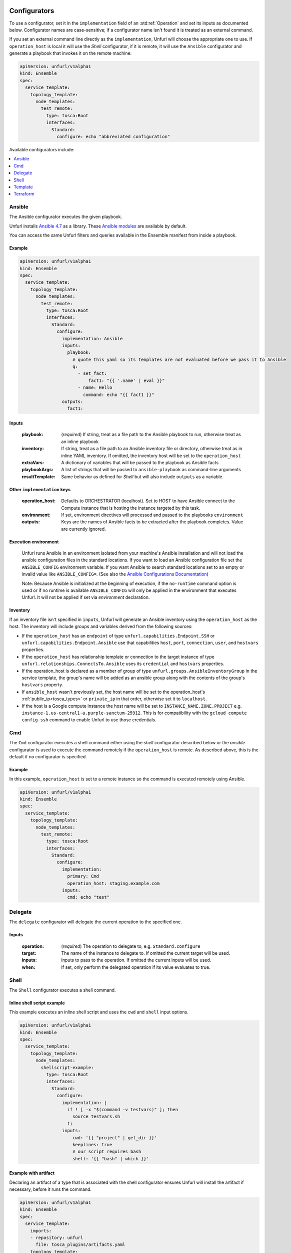 ===============
Configurators
===============

To use a configurator, set it in the ``implementation`` field of an :std:ref:`Operation`
and set its inputs as documented below. Configurator names are case-sensitive;
if a configurator name isn't found it is treated as an external command.

If you set an external command line directly as the ``implementation``, Unfurl will choose the appropriate one to use.
If ``operation_host`` is local it will use the `Shell` configurator, if it is remote,
it will use the ``Ansible`` configurator and generate a playbook that invokes it on the remote machine:

.. code-block:: YAML

  apiVersion: unfurl/v1alpha1
  kind: Ensemble
  spec:
    service_template:
      topology_template:
        node_templates:
          test_remote:
            type: tosca:Root
            interfaces:
              Standard:
                configure: echo "abbreviated configuration"

Available configurators include:

.. contents::
   :local:
   :depth: 1

.. _ansible:

Ansible
========

The Ansible configurator executes the given playbook.

Unfurl installs `Ansible 4.7 <https://docs.ansible.com/ansible/latest/index.html>`_  as a library.
These `Ansible modules <https://docs.ansible.com/ansible/latest/collections/index.html>`_ are available by default.

You can access the same Unfurl filters and queries available in the Ensemble manifest from inside a playbook.

Example
-------

.. code-block:: YAML

  apiVersion: unfurl/v1alpha1
  kind: Ensemble
  spec:
    service_template:
      topology_template:
        node_templates:
          test_remote:
            type: tosca:Root
            interfaces:
              Standard:
                configure:
                  implementation: Ansible
                  inputs:
                    playbook:
                      # quote this yaml so its templates are not evaluated before we pass it to Ansible
                      q:
                        - set_fact:
                            fact1: "{{ '.name' | eval }}"
                        - name: Hello
                          command: echo "{{ fact1 }}"
                  outputs:
                    fact1:

Inputs
------

  :playbook: (*required*) If string, treat as a file path to the Ansible playbook to run, otherwise treat as an inline playbook
  :inventory: If string, treat as a file path to an Ansible inventory file or directory, otherwise treat as in inline YAML inventory.
              If omitted, the inventory host will be set to the ``operation_host``
  :extraVars: A dictionary of variables that will be passed to the playbook as Ansible facts
  :playbookArgs: A list of strings that will be passed to ``ansible-playbook`` as command-line arguments
  :resultTemplate: Same behavior as defined for `Shell` but will also include ``outputs`` as a variable.

Other ``implementation`` keys
-----------------------------

  :operation_host: Defaults to ORCHESTRATOR (localhost). Set to HOST to have Ansible connect to the Compute instance that is hosting the instance targeted by this task.
  :environment: If set, environment directives will processed and passed to the playbooks ``environment``
  :outputs: Keys are the names of Ansible facts to be extracted after the playbook completes. Value are currently ignored.

Execution environment
---------------------

  Unfurl runs Ansible in an environment isolated from your machine's Ansible installation
  and will not load the ansible configuration files in the standard locations.
  If you want to load an Ansible configuration file set the ``ANSIBLE_CONFIG`` environment variable.
  If you want Ansible to search standard locations set to an empty or invalid value like ``ANSIBLE_CONFIG=``.
  (See also the `Ansible Configurations Documentation`_)

  Note: Because Ansible is initialized at the beginning of execution,
  if the ``no-runtime`` command option is used or if no runtime is available
  ``ANSIBLE_CONFIG`` will only be applied in the environment that executes Unfurl.
  It will not be applied if set via `environment` declaration.

  .. _Ansible Configurations Documentation: https://docs.ansible.com/ansible/latest/reference_appendices/config.html#the-configuration-file.

Inventory
---------

If an inventory file isn't specified in ``inputs``, Unfurl will generate an Ansible inventory using the ``operation_host``
as the host. The inventory will include groups and variables derived from the following sources:

* If the ``operation_host`` has an ``endpoint`` of  type ``unfurl.capabilities.Endpoint.SSH`` or ``unfurl.capabilities.Endpoint.Ansible``
  use that capabilities ``host``, ``port``, ``connection``, ``user``, and ``hostvars`` properties.
* If the ``operation_host`` has relationship template or connection to the target instance of
  type ``unfurl.relationships.ConnectsTo.Ansible`` uses its ``credential`` and ``hostvars`` properties.
* If the operation_host is declared as a member of group of type ``unfurl.groups.AnsibleInventoryGroup`` in the service template,
  the group's name will be added as an ansible group along with the contents of the group's ``hostvars`` property.
* If ``ansible_host`` wasn't previously set, the host name will be set to the operation_host's :ref:`public_ip<tosca_types>` or ``private_ip`` in that order, otherwise set it to ``localhost``.
* If the host is a Google compute instance the host name will be set to ``INSTANCE_NAME.ZONE.PROJECT`` e.g. ``instance-1.us-central1-a.purple-sanctum-25912``. This is for compatibility with the ``gcloud compute config-ssh`` command to enable Unfurl to use those credentials.

Cmd
====

The ``Cmd`` configurator executes a shell command either using the `shell` configurator described below
or the `ansible` configurator is used to execute the command remotely if the ``operation_host`` is remote.
As described above, this is the default if no configurator is specified.

Example
-------

In this example, ``operation_host`` is set to a remote instance so the command is executed remotely using Ansible.

.. code-block:: YAML

  apiVersion: unfurl/v1alpha1
  kind: Ensemble
  spec:
    service_template:
      topology_template:
        node_templates:
          test_remote:
            type: tosca:Root
            interfaces:
              Standard:
                configure:
                  implementation:
                    primary: Cmd
                    operation_host: staging.example.com
                  inputs:
                    cmd: echo "test"

Delegate
========

The ``delegate`` configurator will delegate the current operation to the specified one.

Inputs
------

  :operation:  (*required*) The operation to delegate to, e.g. ``Standard.configure``
  :target: The name of the instance to delegate to. If omitted the current target will be used.
  :inputs: Inputs to pass to the operation. If omitted the current inputs will be used.
  :when: If set, only perform the delegated operation if its value evaluates to true.


.. _shell:

Shell
=====

The ``Shell`` configurator executes a shell command.

Inline shell script example
---------------------------

This example executes an inline shell script and uses the ``cwd`` and ``shell`` input options.

.. code-block:: YAML

    apiVersion: unfurl/v1alpha1
    kind: Ensemble
    spec:
      service_template:
        topology_template:
          node_templates:
            shellscript-example:
              type: tosca:Root
              interfaces:
                Standard:
                  configure:
                    implementation: |
                      if ! [ -x "$(command -v testvars)" ]; then
                        source testvars.sh
                      fi
                    inputs:
                        cwd: '{{ "project" | get_dir }}'
                        keeplines: true
                        # our script requires bash
                        shell: '{{ "bash" | which }}'

Example with artifact
---------------------

Declaring an artifact of a type that is associated with the shell configurator
ensures Unfurl will install the artifact if necessary, before it runs the command.

.. code-block:: YAML

    apiVersion: unfurl/v1alpha1
    kind: Ensemble
    spec:
      service_template:
        imports:
        - repository: unfurl
          file: tosca_plugins/artifacts.yaml
        topology_template:
          node_templates:
            terraform-example:
              type: tosca:Root
              artifacts:
                ripgrep:
                  type: artifact.AsdfTool
                  file: ripgrep
                  properties:
                    version: 13.0.0
              interfaces:
                Standard:
                  configure:
                    implementation: ripgrep
                    inputs:
                      cmd: rg search



Inputs
------

  :command: (*required*) The command. It can be either a string or a list of command arguments.
  :cwd:  Set the current working directory to execute the command in.
  :dryrun: During a during a dryrun job this will be either appended to the command line
           or replace the string ``%dryrun%`` if it appears in the command. (``%dryrun%`` is stripped out when running regular jobs.)
           If it is not set, the task will not be executed at all during a dry run job.
  :shell: If a string, the executable of the shell to execute the command in (e.g. ``/usr/bin/bash``).
          A boolean indicates whether the command if invoked through the default shell or not.
          If omitted, it will be set to true if ``command`` is a string or false if it is a list.
  :echo: (*Default: true*) Whether or not should be standard output (and stderr)
         should be echod to Unfurl's stdout while the command is being run.
         (Doesn't affect the capture of stdout and stderr.)
  :keeplines: (*Default: false*) If true, preserve line breaks in the given command.
  :done: As as `done` defined by the `Template` configurator.
  :resultTemplate: A Jinja2 template that is processed after shell command completes, it will have the following template variables:

.. _resulttemplate:

Result template variables
-------------------------
All values will be either string or null unless otherwise noted.

  :success: *true* unless an error occurred or the returncode wasn't 0
  :cmd: (string) The command line that was executed
  :stdout:
  :stderr:
  :returncode: Integer (Null if the process didn't complete)
  :error: Set if an exception was raised
  :timeout: (Null unless a timeout occurred)

Template
=========

The template configurator lets you implement an operation entirely within the template.

Inputs
------

  :run:  Sets the ``result`` of this task.
  :dryrun: During a ``--dryrun`` job used instead of ``run``.
  :done:  If set, a map whose values passed as arguments to :py:meth:`unfurl.configurator.TaskView.done`
  :resultTemplate: A Jinja2 template that is processed with results of ``run`` as its variables.

.. _terraform:

Terraform
==========

The Terraform configurator will be invoked on any `node template` with the type :ref:`unfurl.nodes.Installer.Terraform<unfurl_types>`.
It can also be used to implement any operation regardless of the node type by setting the ``implementation`` to ``Terraform``.
It will invoke the appropriate terraform command (e.g "apply" or "destroy") based on the job's workflow.

Unless you set the ``stateLocation`` input parameter to "remote", the Terraform configurator manages the Terraform state file itself
and commits it to the ensemble's repository so you don't use Terraform's remote state -- it will be self-contained and sharable like the rest of the Ensemble.
Any sensitive state will be encrypted using Ansible Vault.

During a ``--dryrun`` job the configurator will validate and generate the Terraform plan but not execute it. You can override this behavior with the ``dryrun_mode`` input parameter and you can specify dummy outputs to use with the ``dryrun_outputs`` input parameter.

You can use the ``unfurl.nodes.Installer.Terraform`` node type with your node template to the avoid boilerplate and set the needed inputs.

Example
-------

.. code-block:: YAML

    apiVersion: unfurl/v1alpha1
    kind: Ensemble
    spec:
      service_template:
        imports:
        - repository: unfurl
          file: tosca_plugins/artifacts.yaml
        topology_template:
          node_templates:

            terraform-example:
              type: unfurl.nodes.Installer.Terraform
              interfaces:
                defaults:
                  inputs:
                    tfvars:
                      tag: test
                    main: |

                      variable "tag" {
                        type        = string
                      }

                      output "name" {
                        value = var.tag
                      }

Inputs
------

  :main: The contents of the root Terraform module or a path to a directory containing the Terraform configuration. If it is a directory path, the configurator will treat it as a local Terraform module. Otherwise, if ``main`` is a string it will be treated as HCL and if it is a map, it will be written out as JSON. (See the note below about HCL in YAML.) If omitted, the configurator will look in ``get_dir("spec.home")`` for the Terraform configuration.
  :tfvars: A map of Terraform variables to passed to the main Terraform module or a string equivalent to ".tfvars" file.
  :stateLocation: If set to "secrets" (the default) the Terraform state file will be encrypted and saved into the instance's "secrets" folder.
                  If set to "artifacts", it will be saved in the instance's "artifacts" folder with only sensitive values encrypted inline.
                  If set to "remote", Unfurl will not manage the Terraform state at all.
  :command: Path to the ``terraform`` executable. Default: "terraform"
  :dryrun_mode: How to run during a dry run job. If set to "plan" just generate the Terraform plan. If set to "real", run the task without any dry run logic. Default: "plan"
  :dryrun_outputs: During a dry run job, this map of outputs will be used simulate the task's outputs (otherwise outputs will be empty).
  :resultTemplate: A Jinja2 template that is processed with the Terraform state JSON file as its variables.
     See the Terraform providers' schema documentation for details but top-level keys will include "resources" and "outputs".

Other ``implementation`` keys
-----------------------------

  :environment: This will set the environment variables exposed to Terraform.
  :outputs: Specifies which outputs defined by the Terraform module that will be set as the operation's outputs. If omitted and the Terraform configuration is specified inline, all of the Terraform outputs will be included. But if a Terraform configuration directory was specified instead, its outputs need to be declared here to be exposed.

Environment Variables
---------------------

If the ``TF_DATA_DIR`` environment variable is not defined it will be set to ``.terraform`` relative to the current working directory.

Note on HCL in YAML
-------------------

The json representation of the Terraform's HashiCorp Configuration Language (HCL) is quite readable when serialized as YAML:

Example 1: variable declaration

.. code-block::

  variable "example" {
    default = "hello"
  }

Becomes:

.. code-block:: YAML

  variable:
    example:
      default: hello

Example 2: Resource declaration

.. code-block::

  resource "aws_instance" "example" {
    instance_type = "t2.micro"
    ami           = "ami-abc123"
  }

becomes:

.. code-block:: YAML

  resource:
    aws_instance:
     example:
      instance_type: t2.micro
      ami:           ami-abc123

Example 3: Resource with multiple provisioners

.. code-block::

  resource "aws_instance" "example" {
    provisioner "local-exec" {
      command = "echo 'Hello World' >example.txt"
    }
    provisioner "file" {
      source      = "example.txt"
      destination = "/tmp/example.txt"
    }
    provisioner "remote-exec" {
      inline = [
        "sudo install-something -f /tmp/example.txt",
      ]
    }
  }

Multiple provisioners become a list:

.. code-block:: YAML

  resource:
    aws_instance:
      example:
        provisioner:
          - local-exec
              command: "echo 'Hello World' >example.txt"
          - file:
              source: example.txt
              destination: /tmp/example.txt
          - remote-exec:
              inline: ["sudo install-something -f /tmp/example.txt"]

==================
Installers
==================

Installation types already have operations defined.
You just need to import the service template containing the TOSCA type definitions and
declare node templates with the needed properties and operation inputs.

.. contents::
   :local:
   :depth: 1

.. _docker_configurator:

Docker
======

Required TOSCA import: ``configurators/templates/docker.yaml`` (in the ``unfurl`` repository)

unfurl.nodes.Container.Application.Docker
-----------------------------------------

TOSCA node type that represents a Docker container.

artifacts
~~~~~~~~~

  :image: (*required*) An artifact of type ``tosca.artifacts.Deployment.Image.Container.Docker``

By default, the configurator will assume the image is in `<https://registry.hub.docker.com>`_.
If the image is in a different registry you can declare it as a repository and have the ``image`` artifact reference that repository.

Inputs
-------

 :configuration:  A map that will included as parameters to Ansible's Docker container module
    They are enumerated `here <https://docs.ansible.com/ansible/latest/collections/community/docker/docker_container_module.html#ansible-collections-community-docker-docker-container-module#parameters>`_

Example
-------

.. code-block:: YAML

  node_templates:
    hello-world-container:
      type: unfurl.nodes.Container.Application.Docker
      requirements:
        - host: compute
      artifacts:
        image:
          type: tosca.artifacts.Deployment.Image.Container.Docker
          file: busybox
      interfaces:
        Standard:
          inputs:
            configuration:
              command: ["echo", "hello world"]
              detach:  no
              output_logs: yes

DNS
====

The DNS installer support nearly all major DNS providers using `OctoDNS <https://github.com/octodns/octodns>`_.

Required TOSCA import: ``configurators/templates/dns.yaml`` (in the ``unfurl`` repository)

unfurl.nodes.DNSZone
---------------------

TOSCA node type that represents a DNS zone.

Properties
~~~~~~~~~~

  :name: (*required*) DNS hostname of the zone (should end with ".").
  :provider: (*required*) A map containing the `OctoDNS provider <https://github.com/octodns/octodns#supported-providers>`_ configuration
  :records: A map of DNS records to add to the zone (default: an empty map)
  :exclusive: Set to true if the zone is exclusively managed by this instance (removes unrecognized records) (default: false)

Attributes
~~~~~~~~~~

  :zone: A map containing the records found in the live zone
  :managed_records: A map containing the current records that are managed by this instance


unfurl.relationships.DNSRecords
-------------------------------

TOSCA relationship type to connect a DNS record to a DNS zone.
The DNS records specified here will be added, updated or removed from the zone when the relationship is established, changed or removed.

Properties
~~~~~~~~~~

  :records: (*required*) A map containing the DNS records to add to the zone.

Example
-------

.. code-block:: YAML

  node_templates:
    example_com_zone:
      type: unfurl.nodes.DNSZone
      properties:
        name: example.com.
        provider:
          # Amazon Route53 (Note: this provider requires that the zone already exists.)
          class: octodns.provider.route53.Route53Provider

    test_app:
      type: tosca.nodes.WebServer
      requirements:
        - host: compute
        - dns:
            node: example_com_zone
            relationship:
               type:   unfurl.relationships.DNSRecords
               properties:
                 records:
                  www:
                    type: A
                    value:
                      # get the ip address of the Compute instance that this is hosted on
                      eval: .source::.requirements::[.name=host]::.target::public_address


.. _helm:

Helm
====

Requires Helm 3, which will be installed automatically if missing.

Required TOSCA import: ``configurators/templates/helm.yaml`` (in the ``unfurl`` repository)

unfurl.nodes.HelmRelease
------------------------

TOSCA type that represents a Helm release.
Deploying or discovering a Helm release will add to the ensemble any Kubernetes resources managed by that release.

Requirements
~~~~~~~~~~~~

  :host: A node template of type ``unfurl.nodes.K8sNamespace``
  :repository: A node template of type ``unfurl.nodes.HelmRepository``

Properties
~~~~~~~~~~

  :release_name: (*required*) The name of the helm release
  :chart: The name of the chart (default: the instance name)
  :chart_values: A map of chart values

Inputs
~~~~~~
  All operations can be passed the following input parameters:

  :flags: A list of flags to pass to the ``helm`` command

unfurl.nodes.HelmRepository
---------------------------

TOSCA node type that represents a Helm repository.

Properties
~~~~~~~~~~

  :name: The name of the repository (default: the instance name)
  :url: (*required*) The URL of the repository


.. _kubernetes:

Kubernetes
==========

Use these types to manage Kubernetes resources.

unfurl.nodes.K8sCluster
-----------------------

TOSCA type that represents a Kubernetes cluster. Its attributes are set by introspecting the current Kubernetes connection (``unfurl.relationships.ConnectsTo.K8sCluster``).
There are no default implementations defined for creating or destroying a cluster.

Attributes
~~~~~~~~~~

 :apiServer: The url used to connect to the cluster's api server.

unfurl.nodes.K8sNamespace
-------------------------

Represents a Kubernetes namespace. Destroying a namespace deletes any resources in it.
Derived from ``unfurl.nodes.K8sRawResource``.

Requirements
~~~~~~~~~~~~

  :host: A node template of type ``unfurl.nodes.K8sCluster``

Properties
~~~~~~~~~~

  :name: The name of the namespace.


unfurl.nodes.K8sResource
------------------------

Requirements
~~~~~~~~~~~~

  :host: A node template of type ``unfurl.nodes.K8sNamespace``

Properties
~~~~~~~~~~

  :definition: (map or string) The YAML definition for the Kubernetes resource.

Attributes
~~~~~~~~~~

  :apiResource: (map) The YAML representation for the resource as retrieved from the Kubernetes cluster.
  :name: (string) The Kubernetes name of the resource.

unfurl.nodes.K8sSecretResource
------------------------------

Represents a Kubernetes secret. Derived from ``unfurl.nodes.K8sResource``.

Requirements
~~~~~~~~~~~~

  :host: A node template of type ``unfurl.nodes.K8sNamespace``

Properties
~~~~~~~~~~

  :data: (map) Name/value pairs that define the secret. Values will be marked as sensitive.

Attributes
~~~~~~~~~~

  :apiResource: (map) The YAML representation for the resource as retrieved from the Kubernetes cluster.  Data values will be marked as sensitive.
  :name: (string) The Kubernetes name of the resource.

unfurl.nodes.K8sRawResource
---------------------------

A Kubernetes resource that isn't part of a namespace.

Requirements
~~~~~~~~~~~~

  :host: A node template of type ``unfurl.nodes.K8sCluster``

Properties
~~~~~~~~~~

  :definition: (map or string) The YAML definition for the Kubernetes resource.

Attributes
~~~~~~~~~~

  :apiResource: (map) The YAML representation for the resource as retrieved from the Kubernetes cluster.
  :name: (string) The Kubernetes name of the resource.

.. _sup:

Supervisor
==========

`Supervisor <http://supervisord.org>`_ is a light-weight process manager that is useful when you want to run local development instances of server applications.

Required TOSCA import: ``configurators/templates/supervisor.yaml`` (in the ``unfurl`` repository)

unfurl.nodes.Supervisor
-----------------------

TOSCA type that represents an instance of Supervisor process manager. Derived from ``tosca.nodes.SoftwareComponent``.

properties
~~~~~~~~~~

 :homeDir: (string) The location the Supervisor configuration directory (default: ``{get_dir: local}``)
 :confFile: (string) Name of the confiration file to create (default: ``supervisord.conf``)
 :conf: (string) The `supervisord configuration <http://supervisord.org/configuration.html>`_. A default one will be generated if omitted.

unfurl.nodes.ProcessController.Supervisor
-----------------------------------------

TOSCA type that represents a process ("program" in supervisord terminology) that is managed by a Supervisor instance. Derived from ``unfurl.nodes.ProcessController``.

.. _sup_requirements:

requirements
~~~~~~~~~~~~

  :host: A node template of type ``unfurl.nodes.Supervisor``.

properties
~~~~~~~~~~

  :name: (string) The name of this program.
  :program: (map) A map of `settings <http://supervisord.org/configuration.html#program-x-section-values>`_ for this program.
